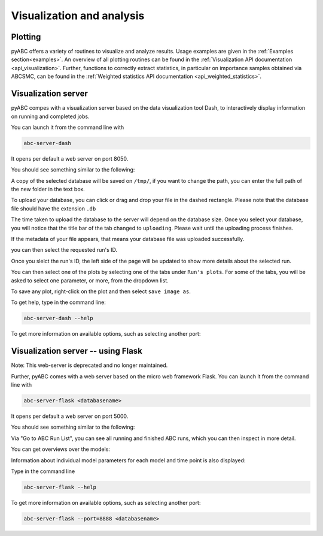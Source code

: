 .. _web_visualization:

Visualization and analysis
==========================

Plotting
--------

pyABC offers a variety of routines to visualize and analyze results.
Usage examples are given in the :ref:`Examples section<examples>`.
An overview of all plotting routines can be found in the
:ref:`Visualization API documentation <api_visualization>`.
Further, functions to correctly extract statistics, in particular
on importance samples obtained via ABCSMC, can be found in the
:ref:`Weighted statistics API documentation <api_weighted_statistics>`.

Visualization server
--------------------

pyABC compes with a visualization server based on the data visualization
tool Dash,
to interactively display information on running and completed jobs.

You can launch it from the command line with

.. code-block:: bash

    abc-server-dash

It opens per default a web server on port 8050.

You should see something similar to the following:

.. image:: server_screenshots/dash_main.png


A copy of the selected database will be saved on ``/tmp/``, if you want to change the path, you can enter the full path of the new folder in the text box.

.. image:: server_screenshots/dash_path.png

To upload your database, you can click or drag and drop your file in the dashed rectangle. Please note that the database file should have the extension ``.db``

The time taken to upload the database to the server will depend on the database size. Once you select your database, you will notice that the title bar of the tab changed to ``uploading``. Please wait until the uploading process finishes.

.. image:: server_screenshots/dash_update.png

If the metadata of your file appears, that means your database file was uploaded successfully.

.. image:: server_screenshots/dash_meta.png

you can then select the requested run's ID.

Once you slelct the run's ID, the left side of the page will be updated to show more details about the selected run.

You can then select one of the plots by selecting one of the tabs under ``Run's plots``. For some of the tabs, you will be asked to select one parameter, or more, from the dropdown list.

To save any plot, right-click on the plot and then select ``save image as``.


To get help, type in the command line:

.. code-block:: bash

   abc-server-dash --help

To get more information on available options, such as selecting another port:

Visualization server -- using Flask
-----------------------------------

Note: This web-server is deprecated and no longer maintained.

Further, pyABC comes with a web server based on the micro web framework Flask.
You can launch it from the command line with

.. code-block:: bash

    abc-server-flask <databasename>

It opens per default a web server on port 5000.

You should see something similar to the following:

.. image:: server_screenshots/main.png

Via "Go to ABC Run List", you can see all running and finished ABC runs, which you can then inspect in more detail.

You can get overviews over the models:

.. image:: server_screenshots/model_overview.png

Information about individual model parameters for each model and time point is also displayed:

.. image:: server_screenshots/model_detail.png

Type in the command line

.. code-block:: bash

   abc-server-flask --help

To get more information on available options, such as selecting another port:

.. code-block:: bash

   abc-server-flask --port=8888 <databasename>
